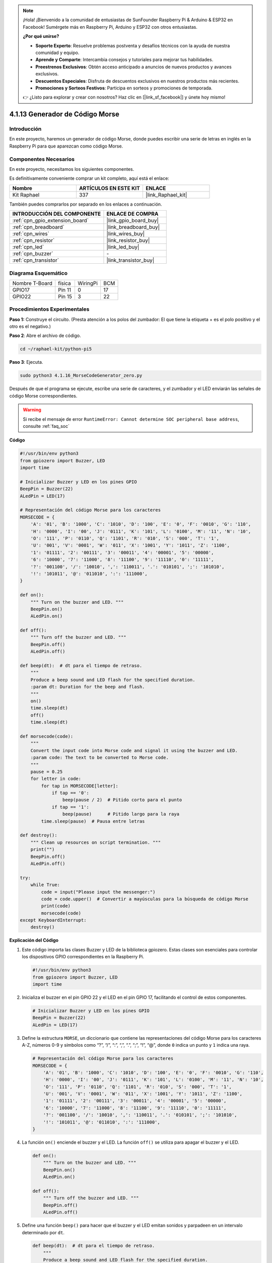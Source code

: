 .. note::

    ¡Hola! ¡Bienvenido a la comunidad de entusiastas de SunFounder Raspberry Pi & Arduino & ESP32 en Facebook! Sumérgete más en Raspberry Pi, Arduino y ESP32 con otros entusiastas.

    **¿Por qué unirse?**

    - **Soporte Experto**: Resuelve problemas postventa y desafíos técnicos con la ayuda de nuestra comunidad y equipo.
    - **Aprende y Comparte**: Intercambia consejos y tutoriales para mejorar tus habilidades.
    - **Preestrenos Exclusivos**: Obtén acceso anticipado a anuncios de nuevos productos y avances exclusivos.
    - **Descuentos Especiales**: Disfruta de descuentos exclusivos en nuestros productos más recientes.
    - **Promociones y Sorteos Festivos**: Participa en sorteos y promociones de temporada.

    👉 ¿Listo para explorar y crear con nosotros? Haz clic en [|link_sf_facebook|] y únete hoy mismo!

.. _4.1.16_py_pi5:

4.1.13 Generador de Código Morse
============================================

Introducción
--------------------

En este proyecto, haremos un generador de código Morse, donde puedes escribir una 
serie de letras en inglés en la Raspberry Pi para que aparezcan como código Morse.

Componentes Necesarios
-------------------------------

En este proyecto, necesitamos los siguientes componentes.

.. image:: ../python_pi5/img/4.1.16_morse_code_generator_list.png
    :width: 800
    :align: center

Es definitivamente conveniente comprar un kit completo, aquí está el enlace: 

.. list-table::
    :widths: 20 20 20
    :header-rows: 1

    *   - Nombre	
        - ARTÍCULOS EN ESTE KIT
        - ENLACE
    *   - Kit Raphael
        - 337
        - |link_Raphael_kit|

También puedes comprarlos por separado en los enlaces a continuación.

.. list-table::
    :widths: 30 20
    :header-rows: 1

    *   - INTRODUCCIÓN DEL COMPONENTE
        - ENLACE DE COMPRA

    *   - :ref:`cpn_gpio_extension_board`
        - |link_gpio_board_buy|
    *   - :ref:`cpn_breadboard`
        - |link_breadboard_buy|
    *   - :ref:`cpn_wires`
        - |link_wires_buy|
    *   - :ref:`cpn_resistor`
        - |link_resistor_buy|
    *   - :ref:`cpn_led`
        - |link_led_buy|
    *   - :ref:`cpn_buzzer`
        - \-
    *   - :ref:`cpn_transistor`
        - |link_transistor_buy|

Diagrama Esquemático
--------------------------

============== ====== ======== ===
Nombre T-Board física WiringPi BCM
GPIO17         Pin 11   0      17
GPIO22         Pin 15   3      22
============== ====== ======== ===

.. image:: ../python_pi5/img/4.1.16_morse_code_generator_schematic.png
   :align: center

Procedimientos Experimentales
----------------------------

**Paso 1:** Construye el circuito. (Presta atención a los polos del zumbador: 
El que tiene la etiqueta + es el polo positivo y el otro es el negativo.)

.. image:: ../python_pi5/img/4.1.16_morse_code_generator_circuit.png

**Paso 2**: Abre el archivo de código.

.. raw:: html

   <run></run>

.. code-block::

    cd ~/raphael-kit/python-pi5

**Paso 3**: Ejecuta.

.. raw:: html

   <run></run>

.. code-block::

    sudo python3 4.1.16_MorseCodeGenerator_zero.py

Después de que el programa se ejecute, escribe una serie de caracteres, 
y el zumbador y el LED enviarán las señales de código Morse correspondientes.

.. warning::

    Si recibe el mensaje de error ``RuntimeError: Cannot determine SOC peripheral base address``, consulte :ref:`faq_soc`

**Código**

.. code-block:: python

   #!/usr/bin/env python3
   from gpiozero import Buzzer, LED
   import time

   # Inicializar Buzzer y LED en los pines GPIO
   BeepPin = Buzzer(22)
   ALedPin = LED(17)

   # Representación del código Morse para los caracteres
   MORSECODE = {
       'A': '01', 'B': '1000', 'C': '1010', 'D': '100', 'E': '0', 'F': '0010', 'G': '110',
       'H': '0000', 'I': '00', 'J': '0111', 'K': '101', 'L': '0100', 'M': '11', 'N': '10',
       'O': '111', 'P': '0110', 'Q': '1101', 'R': '010', 'S': '000', 'T': '1',
       'U': '001', 'V': '0001', 'W': '011', 'X': '1001', 'Y': '1011', 'Z': '1100',
       '1': '01111', '2': '00111', '3': '00011', '4': '00001', '5': '00000',
       '6': '10000', '7': '11000', '8': '11100', '9': '11110', '0': '11111',
       '?': '001100', '/': '10010', ',': '110011', '.': '010101', ';': '101010',
       '!': '101011', '@': '011010', ':': '111000',
   }

   def on():
       """ Turn on the buzzer and LED. """
       BeepPin.on()
       ALedPin.on()

   def off():
       """ Turn off the buzzer and LED. """
       BeepPin.off()
       ALedPin.off()

   def beep(dt):  # dt para el tiempo de retraso.
       """
       Produce a beep sound and LED flash for the specified duration.
       :param dt: Duration for the beep and flash.
       """
       on()
       time.sleep(dt)
       off()
       time.sleep(dt)

   def morsecode(code):
       """
       Convert the input code into Morse code and signal it using the buzzer and LED.
       :param code: The text to be converted to Morse code.
       """
       pause = 0.25
       for letter in code:
           for tap in MORSECODE[letter]:
               if tap == '0':
                   beep(pause / 2)  # Pitido corto para el punto
               if tap == '1':
                   beep(pause)      # Pitido largo para la raya
           time.sleep(pause)  # Pausa entre letras

   def destroy():
       """ Clean up resources on script termination. """
       print("")
       BeepPin.off()
       ALedPin.off()

   try:
       while True:
           code = input("Please input the messenger:")
           code = code.upper()  # Convertir a mayúsculas para la búsqueda de código Morse
           print(code)
           morsecode(code)
   except KeyboardInterrupt:
       destroy()


**Explicación del Código**

#. Este código importa las clases Buzzer y LED de la biblioteca gpiozero. Estas clases son esenciales para controlar los dispositivos GPIO correspondientes en la Raspberry Pi.

   .. code-block:: python

       #!/usr/bin/env python3
       from gpiozero import Buzzer, LED
       import time

#. Inicializa el buzzer en el pin GPIO 22 y el LED en el pin GPIO 17, facilitando el control de estos componentes.

   .. code-block:: python

       # Inicializar Buzzer y LED en los pines GPIO
       BeepPin = Buzzer(22)
       ALedPin = LED(17)

#. Define la estructura ``MORSE``, un diccionario que contiene las representaciones del código Morse para los caracteres A-Z, números 0-9 y símbolos como “?”, “/”, “:”, “,”, “.”, “;”, “!”, “@”, donde ``0`` indica un punto y ``1`` indica una raya.

   .. code-block:: python

       # Representación del código Morse para los caracteres
       MORSECODE = {
           'A': '01', 'B': '1000', 'C': '1010', 'D': '100', 'E': '0', 'F': '0010', 'G': '110',
           'H': '0000', 'I': '00', 'J': '0111', 'K': '101', 'L': '0100', 'M': '11', 'N': '10',
           'O': '111', 'P': '0110', 'Q': '1101', 'R': '010', 'S': '000', 'T': '1',
           'U': '001', 'V': '0001', 'W': '011', 'X': '1001', 'Y': '1011', 'Z': '1100',
           '1': '01111', '2': '00111', '3': '00011', '4': '00001', '5': '00000',
           '6': '10000', '7': '11000', '8': '11100', '9': '11110', '0': '11111',
           '?': '001100', '/': '10010', ',': '110011', '.': '010101', ';': '101010',
           '!': '101011', '@': '011010', ':': '111000',
       }

#. La función ``on()`` enciende el buzzer y el LED. La función ``off()`` se utiliza para apagar el buzzer y el LED.

   .. code-block:: python

       def on():
           """ Turn on the buzzer and LED. """
           BeepPin.on()
           ALedPin.on()

       def off():
           """ Turn off the buzzer and LED. """
           BeepPin.off()
           ALedPin.off()

#. Define una función ``beep()`` para hacer que el buzzer y el LED emitan sonidos y parpadeen en un intervalo determinado por ``dt``.

   .. code-block:: python

       def beep(dt):  # dt para el tiempo de retraso.
           """
           Produce a beep sound and LED flash for the specified duration.
           :param dt: Duration for the beep and flash.
           """
           on()
           time.sleep(dt)
           off()
           time.sleep(dt)

#. La función ``morsecode()`` se utiliza para procesar el código Morse de los caracteres de entrada, haciendo que el “1” del código emita sonidos o luces y el “0” emita sonidos o luces brevemente. Por ejemplo, al ingresar “SOS”, habrá una señal que contiene tres cortos, tres largos y luego tres cortos segmentos “ · · · - - - · · · ”.

   .. code-block:: python

       def morsecode(code):
           """
           Convert the input code into Morse code and signal it using the buzzer and LED.
           :param code: The text to be converted to Morse code.
           """
           pause = 0.25
           for letter in code:
               for tap in MORSECODE[letter]:
                   if tap == '0':
                       beep(pause / 2)  # Pitido corto para el punto
                   if tap == '1':
                       beep(pause)      # Pitido largo para la raya
               time.sleep(pause)  # Pausa entre letras

#. Define una función llamada ``destroy`` que apaga tanto el buzzer como el LED. Esta función está destinada a ser llamada cuando se termina el script para asegurarse de que los pines GPIO no queden en un estado activo.

   .. code-block:: python

       def destroy():
           """ Clean up resources on script termination. """
           print("")
           BeepPin.off()
           ALedPin.off()

#. Cuando se escriben los caracteres relevantes con el teclado, ``upper()`` convertirá las letras ingresadas a su forma en mayúsculas. ``print()`` luego imprime el texto claro en la pantalla de la computadora, y la función ``morsecode()`` hace que el buzzer y el LED emitan el código Morse.

   .. code-block:: python

       try:
           while True:
               code = input("Please input the messenger:")
               code = code.upper()  # Convertir a mayúsculas para la búsqueda de código Morse
               print(code)
               morsecode(code)
       except KeyboardInterrupt:
           destroy()

